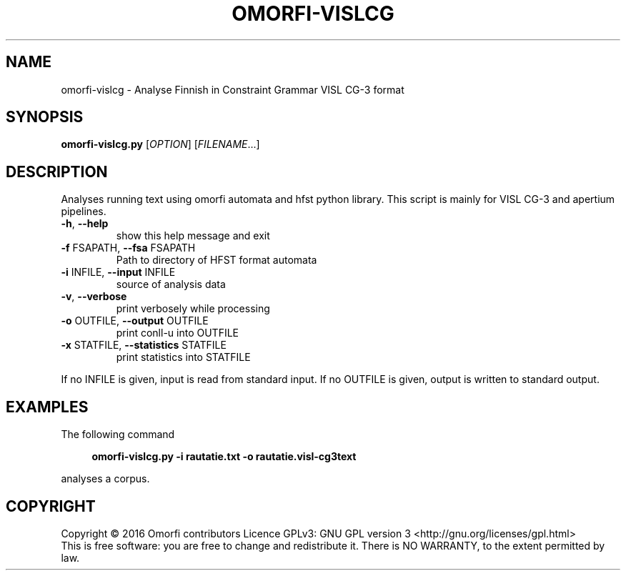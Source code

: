 .\" DO NOT MODIFY THIS FILE!  It was generated by help2man 1.40.4.
.TH OMORFI-VISLCG "1" "December 2016" "OMORFI" "User Commands"
.SH NAME
omorfi-vislcg \- Analyse Finnish in Constraint Grammar VISL CG-3 format
.SH SYNOPSIS
.B omorfi-vislcg.py
[\fIOPTION\fR] [\fIFILENAME\fR...]
.SH DESCRIPTION
Analyses running text using omorfi automata and hfst python library. This
script is mainly for VISL CG-3 and apertium pipelines.
.TP
\fB\-h\fR, \fB\-\-help\fR
show this help message and exit
.TP
\fB\-f\fR FSAPATH, \fB\-\-fsa\fR FSAPATH
Path to directory of HFST format automata
.TP
\fB\-i\fR INFILE, \fB\-\-input\fR INFILE
source of analysis data
.TP
\fB\-v\fR, \fB\-\-verbose\fR
print verbosely while processing
.TP
\fB\-o\fR OUTFILE, \fB\-\-output\fR OUTFILE
print conll-u into OUTFILE
.TP
\fB\-x\fR STATFILE, \fB\-\-statistics\fR STATFILE
print statistics into STATFILE
.PP
If no INFILE is given, input is read from standard input. If no OUTFILE is
given, output is written to standard output.
.SH EXAMPLES
The following command
.sp
.RS 4
.nf
\fB
omorfi-vislcg.py \-i rautatie.txt \-o rautatie.visl-cg3text
.fi \fR
.P
.RE
.P
analyses a corpus.
.SH COPYRIGHT
Copyright \(co 2016 Omorfi contributors
Licence GPLv3: GNU GPL version 3 <http://gnu.org/licenses/gpl.html>
.br
This is free software: you are free to change and redistribute it.
There is NO WARRANTY, to the extent permitted by law.

